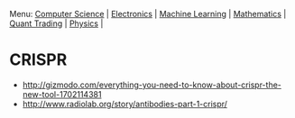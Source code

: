 Menu: [[file:cmpsc.org][Computer Science]] | [[file:electronics.org][Electronics]] | [[file:machine_learning.org][Machine Learning]] | [[file:math.org][Mathematics]] | [[file:quant_trading.org][Quant Trading]] | [[file:physics.org][Physics]] |

* CRISPR

+ http://gizmodo.com/everything-you-need-to-know-about-crispr-the-new-tool-1702114381
+ http://www.radiolab.org/story/antibodies-part-1-crispr/
